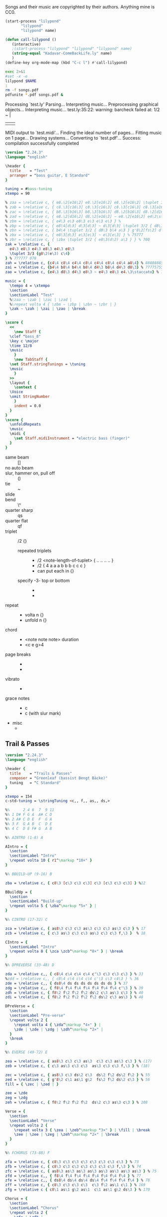 # -*- mode: org; coding: utf-8; -*-
#+STARTUP: overview
#+TITLE: Bass Music for Songs
#+Time-stamp: <2025-04-29 04:38:01 cmike>
:DRAWER:
#+OPTIONS: toc:nil html-postamble:nil
#+HTML_HEAD_EXTRA: <style type="text/css">H1 {display: none;}</style>
#+HTML_HEAD_EXTRA: <style type="text/css">SPAN.section-number-1 {display: none;}</style>
#+HTML_HEAD_EXTRA: <style type="text/css">SPAN.section-number-2 {display: none;}</style>
#+HTML_HEAD_EXTRA: <style type="text/css">SPAN.section-number-3 {display: none;}</style>
#+HTML_HEAD_EXTRA: <style type="text/css">SPAN.section-number-4 {display: none;}</style>
:END:

* Copyrights
Songs and their music are copyrighted by their authors.
Anything mine is CC0.
* Code
#+NAME: lilypond
#+begin_src emacs-lisp :var name="Weedeater-WizardFight.ly" :results output verbatim raw silent
  (start-process "lilypond"
		 "lilypond"
		 "lilypond" name)
#+end_src

# not working
#+NAME: call-lilypond
#+begin_src emacs-lisp :var name="Kadavar-Dust.ly" :results silent
  (defun call-lilypond ()
     (interactive)
     ;(start-process "lilypond" "lilypond" "lilypond" name)
     (string-equal "Kadavar-ComeBackLife.ly" name)
     )
  (define-key org-mode-map (kbd "C-c l") #'call-lilypond)
#+end_src

#+NAME: lilypond2
#+begin_src bash :var NAME="Kadavar-ComeBackLife.ly" :cache no :results output verbatim replace
  exec 2>&1
  #set -x -e
  lilypond $NAME
  :
  rm -f songs.pdf
  pdfunite *.pdf songs.pdf &
#+end_src
* Test
#+CALL: lilypond(name="test.ly")
#+CALL: lilypond2(NAME="test.ly")

#+RESULTS:
Processing `test.ly'
Parsing...
Interpreting music...
Preprocessing graphical objects...
Interpreting music...
test.ly:35:22: warning: barcheck failed at: 1/2
  \zak ~ \zah | \zai 
                     | \zao | \break
MIDI output to `test.midi'...
Finding the ideal number of pages...
Fitting music on 1 page...
Drawing systems...
Converting to `test.pdf'...
Success: compilation successfully completed

#+begin_src LilyPond :tangle test.ly
  \version "2.24.3"
  \language "english"

  \header {
    title    = "Test"
    arranger = "bass guitar, E Standard"
  }

  tuning = #bass-tuning
  xtempo = 90

  % zaa = \relative c, { e8.\2[e16\2] e8.\2[e16\2] e8.\2[e16\2] \tuplet 3/2 { g8\2(e\2) c\3 } } % 222222 523
  % zab = \relative c, { c8.\3[c16\3] c8.\3[c16\3] c8.\3[c16\3] c8.\3[a16\3] } % 33333330
  % zac = \relative c, { b8.\3[b16\3] b8.\3[b16\3] d8.\2[b16\3] d8.\2[d16\2] } % 22220200
  % zad = \relative c, { e8.\2[d16\2] d8.\2[e16\2] ~ e8.\2[e16\2] e4\2\staccato }
  % zbm = \relative c, { e4\3 e\3 e8\3 e\3 e\3 e\3 } % 
  % zbp = \relative c, { e8\4[d\3] d\3[d\3] ~ d\3[d\3] \tuplet 3/2 { d8\3 b\4 a\3 } } % 75555 570
  % zbn = \relative c, { b4\4 \tuplet 3/2 { d8\3 b\4 a\3 } g'8\2[fs\2] d\3[e\3] } % 7 070 4507
  % zbx = \relative c, { e8\3[d\3] e\3[e\3] ~ e\3[e\3] } % 75777
  % zbr = \relative c, { \zbx \tuplet 3/2 { e8\3(d\2) a\3 } } % 700
  zak = \relative c, {
    e4\3 e8\3 e4\3 e8\3 e4\3 e8\3
    \tuplet 3/3 {g8\2(e\3) c\4}
  } % 777777 078
  zah = \relative c, {c4\4 c8\4 c4\4 c8\4 c4\4 c8\4 c4\4 a8\4} % 88888885
  zai = \relative c, {b4\4 b8\4 b4\4 b8\4 d4\3 b8\4 d4\3 d8\3} % 77775755
  zao = \relative c, {e4\3 d8\3 d4\3 e8\3 ~ e4\3 e8\3 e4.\3\staccato} % 755777

  music = {
    \tempo 4 = \xtempo
    \section
    \sectionLabel "Test"
    %\zaa ~ \zab | \zac | \zad |
    %\repeat volta 4 { \zbm ~ \zbp | \zbn ~ \zbr | }
    \zak ~ \zah | \zai | \zao | \break
  }

  \score {
    <<
      \new Staff {
	\clef "bass_8"
	\key c \major
	\time 12/8
	\music
      }
      \new TabStaff {
	\set Staff.stringTunings = \tuning
	\music
      }
    >>
    \layout {
      \context {
	\Voice
	\omit StringNumber
      }
      indent = 0.0
    }
  }
  \score {
    \unfoldRepeats
    \music
    \midi {
      \set Staff.midiInstrument = "electric bass (finger)"
    }
  }
#+end_src
* Lilypond notes
- same beam :: []
- no auto beam :: \autoBeamOff
- slur, hammer on, pull off :: ()
- tie :: ~
- slide :: \glissando
- bend :: \^
- quarter sharp :: qs
- quarter flat :: qf
- triplet :: \tuplet 3/2 {}
  + repeated triplets ::
    - \tuplet 3/2 <note-length-of-tuplet> { .. .. .. .. }
    - \tuplet 3/2 { 4 a a a  b b b  c c c }
    - can put each in {}
  + specify -3- top or bottom ::
    - \tupletUp
    - \tupletDown
- repeat ::
  + \repeat volta n {}
  + \repeat unfold n {}
- chord ::
  + <note note note> duration
  + <c e g>4
- page breaks ::
  + \pageBreak
  + \noPageBreak
- vibrato ::
  + \prall
- grace notes ::
  + \grace c
  + \appoggiatura c (with slur mark)
- misc
  + \xNote
* Greenleaf
** Trail & Passes
#+CALL: lilypond2(NAME="Greenleaf-TrailsAndPasses.ly")

#+RESULTS:

#+begin_src LilyPond :tangle Greenleaf-TrailsAndPasses.ly
  \version "2.24.3"
  \language "english"

  \header {
    title    = "Trails & Passes"
    composer = "Greenleaf (bassist Bengt Bäcke)"
    tuning   = "C Standard"
  }

  xtempo = 154
  c-std-tuning = \stringTuning <c,, f,, as,, ds,>

  %%      2 4 6  7  9 11
  %% 1 D# F G A  A# C D
  %% 2 A# C D E  F  G A
  %% 3 F  G A B  C  D E
  %% 4 C  D E F# G  A B

  %% AINTRO (1-8) A

  AIntro = {
    \section
    \sectionLabel "Intro"
    \repeat volta 10 { r1^\markup "10×" }
  }

  %% BBUILD-UP (9-16) B

  zba = \relative c, { c8\3 [c\3 c\3 c\3] c\3 [c\3 c\3 c\3] } %12

  BBuildUp = {
    \section
    \sectionLabel "Build-up"
    \repeat volta 5 { \zba^\markup "5×" } |
  }

  %% CINTRO (17-32) C

  zca = \relative c, { as8\3 c\3 c\3 as\3 c\3 c\3 as\3 c\3 } % 17
  zcb = \relative c, { c\3 as\3 c\3 c\3 as\3 c\3 c\3 f,\3 }  % 18

  CIntro = {
    \sectionLabel "Intro"
    \repeat volta 8 { \zca \zcb^\markup "8×" } | \break
  }

  %% DPREVERSE (33-48) D

  zda = \relative c,, { c8\4 c\4 c\4 c\4 c'\3 c\3 c\3 c\3 } % 33
  %zdd = \relative c,, { c8\4 c\4 c\4 c\4 c'\3 c\3 c4\3 } % 36
  zde = \relative c,, { ds8\4 ds ds ds ds ds ds ds } % 37
  zdg = \relative c,, { f8\4 f\4 f\4 f\4 f\4 f\4 f\4 c'\3 } % 39
  zdh = \relative c, { f8\2 f\2 f\2 f\2 ds\2 c\3 as\3 c\3 } % 40
  zdi = \relative c, { f8\2 f\2 f\2 f\2 f\2 ds\2 c\3 as\3 } % 48

  DPreVerse = {
    \section
    \sectionLabel "Pre-verse"
    \repeat volta 2 {
      \repeat volta 4 { \zda^\markup "4×" } |
      \zde | \zde | \zdg | \zdh^\markup "2×" |
    }
    \break
  }

  %% EVERSE (49-72) E

  zea = \relative c, { as8\3 c\3 c\3 as\3  c\3 c\3 as\3 c\3 } % (17)
  zeb = \relative c, { c\3 as\3 c\3 c\3  as\3 c\3 c\3 f,\3 } % (18)

  zec = \relative c, { as8\3 c\3 ds\2 c\3  ds\2 f\2 ds\2 f\2 } % 55
  zed = \relative c, { g'8\2 c\1 as\1 g\2  fs\2 f\2 ds\2 c\3 } % 56
  fill = { \zec | \zed | }

  zee = \zde
  zeg = \zdg
  zeh = \relative c, { f8\2 f\2 f\2 f\2  ds\2 c\3 as\3 c\3 } % 108

  Verse = {
    \section
    \sectionLabel "Verse"
    \repeat volta 2 {
      \repeat volta 3 { \zea | \zeb^\markup "3×" } | \fill | \break
      \zee | \zee | \zeg | \zeh^\markup "2×" | \break
    }
  }

  %% FCHORUS (73-88) F

  zfa = \relative c, { c8\3 c\3 c\3 c\3 c\3 c\3 c\3 c\3 } % 73
  zfb = \relative c, { c8\3 c\3 c\3 c\3 c\3 c\3 c\3 f,\3 } % 74
  zfc = \relative c, { as8\3 as\3 as\3 as\3 as\3 as\3 as\3 as\3 } % 75
  zfd = \relative c,, { f8\4 f\4 f\4 f\4 f\4 f\4 f\4 f\4 } % 77
  zfe = \relative c,, { ds8\4 ds\4 ds\4 ds\4 f\4 f\4 f\4 f\4 } % 78
  zff = \relative c, { c8\3 c\3 c\3 c\3  c\3 f\2 as\1 c\1 } % 169
  zfg = \relative c { c8\1 as\1 g\2 as\1  c\1 as\1 g\2 ds\3 } % 170

  Chorus = {
    \section
    \sectionLabel "Chorus"
    \repeat volta 2 {
      \zfa | \zfb |
      \zfc | \zfc | \zfd | \zfe | \zff | \zfg^\markup "2×" | \break
    }
  }

  %% GINTRO (89-96) G

  zga = \relative c, { as8\3 c\3 c\3 as\3 c\3 c\3 as\3 c\3 } % (17)
  zgb = \relative c, { c\3 as\3 c\3 c\3 as\3 c\3 c\3 f,\3 } % (18)

  GIntro = {
    \section
    \sectionLabel "Intro"
    \repeat volta 4 { \zga | <>_"Repeat Verse and Chorus" \zgb^\markup "4×" } | \break
  }

  %% KBRIDGE (137-152) K

  zka = \relative c, { c,2\4 \glissando gs'2\4 ~ gs1\4 } % 137
  zkb = \relative c, { f,2\3 \glissando c'2\3 ~ c1\3 } % 139
  zkc = \relative c, { gs2\4 \glissando c,2\4 ~ c1\4 } % 143

  KBridge = {
    \section
    \sectionLabel "Bridge"
    \zka | \zkb | \zka | \zkc | \zka | \zkb | \zka |
    \break
  }

  %% LSOLO (153-170) L

  zla = \relative c, { g8\4 g\4 g\4 g\4 g\4 g\4 g\4 g\4 } % 151, 152
  zlb = \zla
  zlc = \zba % 155 (73, 81, 121)
  zld = \relative c, { c8\3 [c\3 c\3 c\3] c\3 [c\3 c\3 f,\3] } %12 (74)
  zle = \zfc % 157, 158 (75)
  zlf = \zfd % 159 (77)
  zlg = \zfe % 160 (78)
  zlh = \zff %\relative c, { c8\3 c\3 c\3 c\3  c\3 c\3 f16\2 [as\1] c8\1 } % 169
  zli = \zfg %\relative c { c8\1 [as\1 g\2 as\1]  c\1 [as\1 g\2 ds\3] } % 170

  LSolo = {
    \section
    \sectionLabel "Solo"
    \zla | \zla |
    r1 | r1 |
    \zlc | \zlc | \zle | \zle | \break
    \zlf | \zlg |
    \repeat volta 2 { { \zlc | \zld }^\markup "2×" } | \break
    \zle | \zle | \zlf | \zlg | \zlh | \zli |
    \break
  }

  %% MCHORUS (171-219) M

  zma = \zba % 171 (161) 7s on 3rd
  zmc = \zle  % 173, 174 (165, 166) 5s on 3rd x2
  zmd = \relative c, { f8\2 f\2 f\2 f\2 f\2 f\2 f\2 f\2 } % 175, 7s on 2nd
  zme = \relative c, { ds8\2 ds\2 ds\2 ds\2 f\2 f\2 f\2 f\2 } % 176, 5s 7s on 2nd
  zmf = \zff %\relative c, { c8\3 c\3 c\3 c\3 c\3 c\3 f\2 g\2 } % 177 (79) 779 fill
  zmg = \zfg %\relative c { as8\1 c\1 c\1 c\1  c\1 c\1 c\1 f,\2 } % 178 (80) 7997 fill

  zmh = \relative c, {f1\2} % 219 () lone 7 on 2nd
  zmi = \relative c, { as8\3 c\3 c\3 as\3 c\3 c\3 as\3 c\3 } % (17)
  zmj = \relative c, { c\3 as\3 c\3 c\3 as\3 c\3 c\3 f,\3 } % (18)

  MChorus = {
    \section
    \sectionLabel "Chorus"
    \repeat volta 4 {
      \zma | \zma | \zmc | \zmc |
      \zmd | \zme | \zmf | \zmg^\markup{"4×"} | \break
    }
    \repeat volta 7 { \zmi | \zmj^\markup "7×" } | \fill | \zmh |
  }

  music = { \AIntro \BBuildUp
	    \CIntro \DPreVerse %\pageBreak
	    \Verse \Chorus
	    \GIntro % \Verse \Chorus
	    \KBridge \LSolo \MChorus
	    \fine
	  }

  \score {
    <<
      \new Staff {
	\clef "bass_8"
	\key c \major
	\time 4/4
	\tempo 4 = \xtempo
	\music
      }
      \new TabStaff {
	\set Staff.stringTunings = #c-std-tuning
	\music
      }
    >>
    \layout {
      \context {
	\Voice
	\omit StringNumber
      }
      indent = 0.0
    }
    %%\midi {}
  }
  \score {
    \unfoldRepeats
    \music
    \midi {
      \tempo 4 = \xtempo
      \set Staff.midiInstrument = "electric bass (finger)"
    }
  }
#+end_src
* Jackson 5
** I Want You Back (1969)
#+CALL: lilypond2(NAME="Jackson5-IWantYouBack.ly")

#+RESULTS:

#+begin_src LilyPond :tangle Jackson5-IWantYouBack.ly
  \version "2.24.3"
  \language "english"

  \header {
    title    = "I Want You Back"
    composer = "Wilton Felder"
    tuning   = "E Standard"
  }

  %% reference I started with was in the key b flat
  xtempo = 98

  %% INTRO
  zaa = \relative e, { r1^"Intro" | }
  %% m2
  zab = \relative e, { bf8\4 r8 r4 r8. cs16 (d\3) [f\2 g\2 ef\3] | }
  %zac = \relative e, { r2 r16 c d\3 ef\3 r16 e f fs | }
  zac = \relative e, { r2 r16 c d\3 ef\3 (ef\3) e f fs | } %sbl
  %% m4
  zad = \relative e, { g4\2 d\3 ef8.\3 [bf16\4] (bf4) }
  zae = \relative e, { c4\4 f8.\3 [bf,16\4] r2 }
  %% m6
  zaf = \zab
  zag = \zac
  %% m8
  zah = \zad
  zai = \relative e, {
    %c8\4 r f8.\3 [bf,16\4]
    c4\4 f8.\3 [bf,16\4] %sbl
    r8 f'16\3 ([g\3]) bf\2 [g\3 bf8\2]
  }
  %% m10
  zaj = \relative e {
    bf8.\2 \ff [bf16\2] a8.\2 [a16\2] g\2 [g8\2 f16\3] (f\3) [d\3 f\3 d\3] | %sbl
  }
  zak = \relative e, {
    ef8.\3 [ef16\3] d8.\3 [d16\3] c\4 [c8\4 f16\3] (f\3) [c\4 f\3 fs\3] | %sbl
  }
  %% m12
  %%zal = \relative e, { g8.\2 [g16\2] d8\3 r ef8.\3 \f [bf16\4] r4 }
  zal = \relative e, { g4\3 \glissando d4\3 ef8.\3 \f [bf16\4] (bf4) } %sbl
  zam = \zai

  intro = {
    \zaa |
    \zab | \zac | \zad | \zae \break |
    \zaf | \zag | \zah | \zai \break |
    \zaj | \zak | \zal | \zam \break |
  }

  %% VERSE1
  %% m14
  zba = \relative e, { bf8\4^"Verse 1" r8 r4 r8. cs16 d\3 [f\2 g\2 ef\3] | }
  zbb = \zac
  %% m16
  zbc = \zad
  zbd = \zai
  %% m18
  zbe = \zab
  zbf = \zac
  %% m20
  zbg = \zad
  zbh = \zai

  verseOne = {
    \zba | \zbb | \zbc | \zbd \break |
    \zbe | \zbf | \zbg | \zbh \break |
  }

  %% CHORUS1
  %% m22
  zca = \relative e {
    bf8.\2^"Chorus 1" \ff [bf16\2]
    a8.\2 [a16\2]
    g\2 [g8\2 f16\3]
    (f\3) [d\3 f\3 d\3]
  }
  zcb = \zak
  %% m24
  zcc = \zal
  zcd = \zai
  %% m26
  zce = \zaj
  zcf = \zak
  %% m26
  zcg = \zal
  zch = \relative e, { c4\4 f8\3 r }

  chorusOne = {
    \zca | \zcb | \zcc | \zcd \break |
    \zce | \zcf | \zcg | \time 2/4 \zch \break |
  }

  %% INTRELUDE
  %% m30
  zda = \relative e, { r16^"Intrelude" bf\4 [bf\4 bf\4] bf\4 r8. r2 | }
  zdb = \relative e, { r16 bf\4 [bf\4 bf\4] bf\4 r8. r2 | }
  %% m32
  zdc = \zdb
  zdd = \zdb

  intrelude = {
    \time 4/4 \zda | \zdb | \zdc | \zdd \break |
  }

  %% VERSE2
  %% m34
  zea = \relative e, { bf8\4^"Verse 2" \f r8 r4 r8. cs16 d\3 [f\2 g\2 ef\3] | }
  zeb = \zac
  %% m36
  zec = \zad
  zed = \zai
  %% m38
  zee = \zab
  zef = \zac
  %% m40
  zeg = \zad
  zeh = \zai

  verseTwo = {
    \zea | \zeb | \zec | \zed \break |
    \zee | \zef | \zeg | \zeh \break |
  }

  %% CHORUS2
  %% m42
  zfa = \relative e {
    %bf8.\2^"Chorus 2" \ff [bf16\2] a8.\2 [a16\2] g\2 [g\2] r
    %f\3 r d\3 [f\3 d\3] |
    bf8.\2^"Chorus 2" \ff [bf16\2] a8.\2 [a16\2] g\2 [g8\2 f16\3] %sbl
    (f\3) [d\3 f\3 b,\3] | %sbl
  }
  zfb = \relative e, {
    %ef16\3 [bf'\2 ef\1 d,8\3 d16\3 d\3 c8\3 c16\3 c8\3]
    %f16\2 [d\3 f\2 fs\2] |
    ef16\3 [bf'\2 ef\1 d,\3] %sbl
    (d8.\3) [c16\4] %sbl
    (c\4) [fs,\4 c'\4 f\3] %sbl
    (f\3) [fs,\4 f'\3 fs\3] | %sbl
  }
  %% m44
  %zfc = \zal
  zfc = \relative e, {
    g4\3 \glissando d4\3
    ef16\3 [d\3 c\4 bf\4]
    (bf8) ([bf])
  } %sbl
  zfd = \zam
  %% m46
  zfe = \zaj
  zff = \zak
  %% m48
  zfg = \zal

  chorusTwo = {
    \zfa | \zfb | \zfc | \zfd \break |
    \zfe | \zff | \zfg \break |
  }

  %% BRIDGE
  %% m49
  zga = \relative e, { r1^"Bridge" }
  %% m50
  zgba = \relative e, { r16 g\2 [bf\2 d,\3] ~ d4\3 }
  zgbb = \relative e, { r16 ef\3 [g\2 bf,\4] ~ bf4\4 }
  zgb = { r2. \zgba \zgbb \zgba \zgbb r8. e,16\2 }
  %% m53
  %%zgc = \relative e, {
  %%  g16\2 \ff [bf\2 d\1 d,\3] ~ d\3 \f [ f\3 \ff a\2 ef\3] ~
  %%  ef\3 \f [g\2 \ff bf\2 bf,\4 ] ~ bf\4 [d\3 f\3] r16
  %%}
  zgc = \relative e, {
    g16\2 \ff [bf\2 d\1 d,\3]        %sbl
    (d\3) \f [ f\3 \ff a\2 ef\3]     %sbl
    (ef\3) \f [g\2 \ff bf\2 bf,\4 ]  %sbl
    (bf\4) [d\3 f\3 e\2]             %sbl
  }
  %% m54
  zgd = \zgc
  zge = \zgd
  %% m56
  %%zgf = \zgd
  zgf = \relative e, {  % almost like \zgc
    g16\2 \ff [bf\2 d\1 d,\3]        %sbl
    (d\3) \f [ f\3 \ff a\2 ef\3]     %sbl
    (ef\3) \f [g\2 \ff bf\2 bf,\4 ]  %sbl
    (bf\4) [d\3 f8\3]                %sbl
  }

  bridge = {
    \zga |
    \zgb \break |
    \zgc | \zgd | \zge | \zgf \break |
  }

  %% OUTRO
  %% m57
  zha = \relative e {
    bf8.\2^"Outro" [bf16\2] a8.\2 [a16\2] g\2 [g\2] r f\3 r d\3 [f\3 d\3]
  }
  zhb = \zak
  %% m59
  zhc = \relative e, { g8.\2 [g16\2] d8\3 r ef8.\3 \f [bf16\4] r4 }
  zhd = \zch
  %% m61
  zhe = \relative e, { r16 bf\4 \mf [bf\4 bf\4] bf\4 r8. r2 }
  zhf = \relative e, {
    r16 bf\4 [bf\4 bf\4] bf\4 r8. r4 f'16\3 [g\3 bf\2 g\3]
  }
  %% m63
  zhg = \relative e {
    bf8.\2 \ff [bf16\2] a8.\2 [a16\2] g\2 [g\2] r
    f8 [f16 f] r16
  }
  zhh = \zfb
  %% m65
  zhi = \zfc
  zhj = \zch
  %% m67
  zhk = \zhe
  zhl = \zdb

  outro = {
    \zha | \zhb | \zhc | \time 2/4 \zhd \break |
    \time 4/4 \zhe | \zhf \break |
    \zhg | \zhh | \zhi | \time 2/4 \zhj \break |
    \time 4/4 \zhk | \zhl \break |
  }

  musicA = { \intro |
	    \verseOne |
	    \chorusOne |
	    \intrelude |
	    \verseTwo |
	    \chorusTwo |
	    \bridge |
	    \outro |
	  }

  music = \transpose bf af { \musicA }

  \score {
    <<
      \new Staff {
	\clef "bass_8"
	\key af \major
	\time 4/4
	\tempo 4 = \xtempo
	\music
      }
      \new TabStaff \with {
	stringTunings = #bass-tuning
      }	\music
    >>
    \layout {
      \context {
	\Voice
	\omit StringNumber
      }
      indent = 0.0
    }
    %%\midi {}
  }
  \score {
    \unfoldRepeats
    \music
    \midi {
      \tempo 4 = \xtempo
      \set Staff.midiInstrument = "electric bass (finger)"
    }
  }
#+end_src
* Kadavar
** Come Back Life
#+CALL: lilypond(name="Kadavar-ComeBackLife.ly")
#+CALL: lilypond2(NAME="Kadavar-ComeBackLife.ly")

#+RESULTS:

#+begin_src LilyPond :tangle Kadavar-ComeBackLife.ly
  \version "2.24.3"
  \language "english"

  \header {
    title    = "Come Back Life"
    subtitle = "Kadavar — Abra Kadavar"
    composer = "bassist Philipp 'Mammut' Lippitz"
    arranger = "bass guitar, E Standard"
  }

  %%|---+----+----+----+----+-----+----+----+----+----+----+----+----+-----|
  %%|   |    | 1  | 2  | 3  | 4   | 5  | 6  | 7  | 8  | 9  | 10 | 11 | 12  |
  %%| 1 | E2 | F2 | F# | G2 | G#  | A2 | A# | B2 | C3 | C# | D3 | D# | E3  |
  %%| 2 | B1 | C2 | C# | D2 | D#  | E2 | F2 | F# | G2 | G# | A2 | A# | B2  |
  %%| 3 | F# | G1 | G# | A1 | A#  | B1 | C2 | C# | D2 | D# | E2 | F2 | F#  |
  %%| 4 | C# | D1 | D# | E1 | F1  | F# | G1 | G# | A1 | A# | B1 | C2 | C#  |
  %%|   |    |    | oo |    | ooo |    | oo |    | oo |    |    |    | ooo |
  %%|---+----+----+----+----+-----+----+----+----+----+----+----+----+-----|

  xtempo = 145
  %cs-std-tuning = \stringTuning <cs,, fs,, b,, e,>

  %% ZA

  zaa = \relative c, { d8\3 d\3 d\3 d\3  d\3 d\3 d\3 d\3 }     % 3:5555 5555
  zab = \relative c, { d8\3 d\3 d\3 d\3  d\3 d\3 d\3 a\4 }  % 3:5555 555 4:5
  zac = \relative c, { c8\3 c\3 r8 g\4  r8 g'\2 r8 d\3 }  % 33r3r5r5
  zada = \relative c, { d8\3[d\3] d8.\3[d16\3] d8\3[d\3 d\3 a\4] } % 3:55 5.5 555 4:5
  zadb = \relative c, { d8\3[d\3] d8.\3[d16\3] d8\3[d\3 d\3 d\3] }  % 3:55 5.5 5555
  zae = \relative c, { d8\3[a\3 c\3] d4\3 a8\3[c\3 d\3] } % 3: 503 5 035
  zaf = \relative c, { d8\3[a\3 c\3] d4\3 a8\3[c\3 a\3] } % 3: 503 5 030
  zag = \relative c, { c8\3 c\3 c\3 c\3  c\3 c\3 c\3 c\3 }      % 3:3333 3333
  zah = \relative c, { c8\3 c\3 c\3 c\3  c\3 c\3 c\3 a\3 }     % 3:3333 3330
  zai = \relative c, { g8\4 g\4 g\4 g\4  g\4 g\4 g\4 g\4 }      % 4:3333 3333
  zaj = \relative c, { g8\4 g\4 g\4 g\4  g\4 g\4 g\4 a\3 }   % 4:3333 333 3:0
  zaka = \relative c, { d4\3 d8.\3[d16\3]  d8\3[d\3 d\3 d\3] }  % 3:5 5.5 5555
  zakb = \relative c, { d4\3 d8.\3[d16\3]  d8\3[d\3 d\3 a\3] } % 3:5 5.5 5550
  zal = \relative c, { c8\3 d\3 c\3  es4\2  es8\2 d\3 c\3 }      % 3:353 3 353
  zam = \relative c, { a8\4[c\3 es\2] g4\2 as8\1 c4\1 } % 4:5 3:3 2:35 1:35
  zan = \relative c, { g'8\2[es\2 d\3] b4\3 c8\3[b\3 d\3] } % 2:53 3:52325
  zao = \relative c, { d8\3[d\3] d8.\3[d16\3] d8\3[d\3] d4\3 }   % 3:55 5.5 55 5
  zap = \relative c, { d4\3 d8.\3[d16\3] d8\3[d\3] d8.\3[d16\3] } % 3:5 5.5 55 5.5
  zaq = \relative c, { g'8\2[es\2 d\3] b4\3 c8\3[b\3 a\4] } % 2:53 3:5232 4:5
  zar = \relative c, { a8\4 a\4 a\4 a\4  a\4 a\4 a\4 a\4 } % 4:5555 5555
  zas = \relative c, { a8\4 a\4 a\4 a\4  a\4 a\4 a\4 e\4 } % 4:5555 5550

  ZA = {
    \tempo 4 = 145
    %%\section
    %%\sectionLabel "Intro"
    \repeat volta 7 { \zaa^\markup "12×" } | \zab | \break
    \repeat volta 2 { \zac ~ \zada^\markup "2×" } | \zac ~ \zadb | \break
    \repeat volta 3 { \zaka^\markup "3×" } |
    \repeat volta 4 { \zae ~ \zaf^\markup "4×" } |
    \repeat volta 8 { \zaa^\markup "8×" } | \break
    \zag | \zah | \zag | \zaj |
    \repeat volta 2 { \zakb | \zal^\markup "2×" } | \break
    \zag | \zah | \zai | \zaj |
    \zakb | \zal | \zaka | \zaa |
    \repeat volta 4 { \zae ~ \zaf^\markup "4×" } |
    \repeat volta 16 { \zaa^\markup "16×" }
    \repeat volta 2 { \zam | \zan | \zap | \zao^\markup "2×" | }
    \zam | \zaq | \repeat volta 3 { \zar^\markup "3×" } | \zas |
    \break
  }

  %% ZB

  %% m88, tempo 89
  zba = \relative c, { a8\4[\xNote a\4 a\4 \xNote a\4] a\4[\xNote a\4] a16\4[g8.\4] } % 4:5x5x 5x 5 4:3.
  zbb = \relative c, { a8\4[\xNote a\4 a\4 \xNote a\4] a\4[\xNote a\4] a16\4[c8.\3] } % 4:5x5x 5x 5 3:3.
  zbc = \relative c, { a8\4[\xNote a\4 a\4 \xNote a\4] a\4[\xNote a\4] g'16\2[a\1] c8\1 } % 4:5x5x 5x 2:5 1:25
  zbd = \relative c, { \tuplet 3/2 { a\4 a\4 a\4 }
		       \tuplet 3/2 { a\4 a\4 a\4 }
		       \tuplet 3/2 { a\4 a\4 a\4 }
		       \tuplet 3/2 { a\4 a\4 a\4 } } % 3: 555 555 555 555
  zbe = \relative c, { \tuplet 3/2 { g\4 g\4 g\4 }
		       \tuplet 3/2 { g\4 g\4 g\4 }
		       \tuplet 3/2 { g\4 g\4 g\4 }
		       \tuplet 3/2 { g\4 g\4 g\4 } } % 3: 333 333 333 333

  ZB = {
    \tempo 4 = 89
    \zba | \zbb | \zba | \zbc | \break
    \repeat volta 3 { \zba | \zbb^\markup "3×" } | \zba | \zbc |
    \zbd | \zbe |
    \break
  }

  %% ZC

  %% m102, tempo 96
  zca = \relative c, {
    \tuplet 3/2 { b8\4 b\4 b\4 }
    \tuplet 3/2 { b8\4 b\4 b\4 }
    \tuplet 3/2 { b8\4 b\4 b\4 }
    \tuplet 3/2 { b8\4 b\4 \glissando es\4 }
  } % 3: 555 555 555 55-13
  zcb = \relative c {
    \tuplet 3/2 { as4\3 as\3 as\3 }
    \tuplet 3/2 { as4\3 as\3 a,\4 }
  } % 13-13-13 13-13-5

  ZC = {
    \tempo 4 = 96
    \zca | \zcb |
    \break
  }

  %% ZD
  %% a-c b-d d-es e-g fs-a g-as

  %% m104, tempo 145
  zda = \relative c, { d4\3 d8.\3[d16\3] d8\3[d\3] d\3[d16\3 d\3] } % 3: 5 5.5 55 555
  zdb = \relative c, { d8\3[d\3] d8\3[d16\3 d\3] d8\3[d\3 d\3 d\3] } % 3: 55 555 5555
  zdd = \relative c, { d4\3 d8.\3[d16\3] d8\3[d\3 d\3 d\3] } % 
  zde = \relative c, {
    \tuplet 3/2 { d\3 d\3 d\3 }
    \tuplet 3/2 { d\3 d\3 d\3 }
    \tuplet 3/2 { d\3 d\3 d\3 }
    \tuplet 3/2 { d\3 a'\1 c\1 }
  } % t555 t555 t555 t5 1:25
  zdg = \relative c {
    \tuplet 3/2 { <d\1 d,\2> <d\1 d,\2> <d\1 d,\2> }
    \tuplet 3/2 { <d\1 d,\2> <d\1 d,\2> <d\1 d,\2> }
    \tuplet 3/2 { <d\1 d,\2> <d\1 d,\2> <d\1 d,\2> }
    \tuplet 3/2 { <d\1 d,\2> d,\3 d\3 }
  } % t70 70 70 - t70 70 70 - t70 70 70 - t70 5 5
  zdk = \relative c, { d2\3 r2 }
  zdl = \relative c, { c8\3 c\3 c\3 c\3  c\3 c\3 c\3 a\4 } % 3:3333 333 4:5
  zdm = \relative c, { d8\3 d\3 d\3 d\3  d\3 d\3 d\3 a\4 } % 3:5555 555 4:5
  zdn = \relative c, { g'\2 g\2 g\2 g\2  g\2 g\2 g\2 g\2 } % 2:5555 5555

  zdo = \relative c, { c1\3 }
  zdp = \relative c, { g1\4 }
  zdq = \relative c, { d1\3 }

  ZD = {
    \tempo 4 = 145
    \zda | \zdb | \zda | \zdd |
    \zde | \zdg |
    \repeat volta 6 { \zae ~ \zaf^\markup "6×" } |
    \zdk | \repeat volta 7 { r1^\markup "7×" } | \break
    \repeat volta 8 { \zae ~ \zaf^\markup "8×" } |
    \zag | \zdl | \zai | \zai |
    \repeat volta 3 { \zaa^\markup "3×" } | \zdm |
    \zag | \zag |
    \zdn | \zdn | \zaa | \zdm |
    \zde |
    \zdo ~ \zdo | \zdp ~ \zdp | \zdq ~ \zdq |
  }

  music = {
    \ZA | \ZB | \ZC | \ZD |
    \fine
  }

  \score {
    <<
      \new Staff {
	\clef "bass_8"
	\key c \major
	\time 4/4
	%%\tempo 4 = \xtempo
	\music
      }
      \new TabStaff {
	\set Staff.stringTunings = #bass-tuning
	\music
      }
    >>
    \layout {
      \context {
	\Voice
	\omit StringNumber
      }
      indent = 0.0
    }
    %%\midi {}
  }
  \score {
    \unfoldRepeats
    \music
    \midi {
      %%\tempo 4 = \xtempo
      \set Staff.midiInstrument = "electric bass (finger)"
    }
  }
#+end_src
** Dust
#+CALL: lilypond(name="Kadavar-Dust.ly")
#+CALL: lilypond2(NAME="Kadavar-Dust.ly")

#+RESULTS:
*** Header
#+begin_src LilyPond :tangle Kadavar-Dust.ly
  \version "2.24.3"
  \language "english"

  \header {
    title    = "Dust"
    subtitle = "Kadavar — Abra Kadavar"
    composer = "bassist Philipp 'Mammut' Lippitz"
    arranger = "bass guitar, E Standard, kind of 12/8 or swing"
  }

  tuning = #bass-tuning
  xtempo = 145
#+end_src
*** Intro
#+begin_src LilyPond :tangle Kadavar-Dust.ly
  %% INTRO

  zaa = \relative c, { a'8\2[g\2] a\2[g\2] a4\2 a,8\4[b\4] } % 7575757
  zab = \relative c, { d4\3 e\3 g8\2 e4.\3 } % 5757
  zac = \relative c, { a2\4 b\4 } % 57
  zad = \relative c, { d2\3 e\3\staccato } % 57'
  zae = \relative c, { e8\3[e\3] \tuplet 3/2 { a\2 b\2 d\1 } e8\1[d\1] b16\2[a8.\2] } % 7 779 79797
  zaf = \relative c, { e8\3[e\3] \tuplet 3/2 { a\2 b\2 d\1 } e8\1[e\1] \tuplet 3/2 { b\2 a\2 \glissando g\2 } } % 7 779 799 975
  zag = \relative c, { e4\3 e\3 e\3 e8\3[b\4] } % 77777
  zah = \relative c, { c8\4[c\4] c\4[c\4] c\4[c\4] c\4[a\4] } % 88888885
  zai = \relative c, { b8\4[b\4] b\4[b\4] d\3[b\4] d\3[d\3] } % 77775755
  zaj = \relative c, { e8\3[d\3] d\3[e\3] ~ e\3[e\3] e\3[a,\4] } % 7557775
  zak = \relative c, { e8\3[e\3] e\3[e\3] e\3[e\3] \tuplet 3/2 { g\2(e\3) c\4 } } % 777777 078
  zal = \relative c, { d8\3[e\3] e\3[e\3] e\3[e\3] e\3[e\3] } % 57777777
  zam = \relative c, { d8\3[e\3] e\3[e\3] e\3[e\3] \tuplet 3/2 { e\3 e\3 e\3 } } % 577777 777
  zan = \relative c, { d8\3[e\3] \tuplet 3/2 { e\3(d\3) b\4 } e\3 d4.\3 } % 57 757 75.
  zao = \relative c, { e8\3[d\3] d\3[e\3] ~ e\3[e\3] e4\3\staccato } % 755777

  intro = {
    \tempo 4 = \xtempo
    \section
    \sectionLabel "Intro"
    \repeat volta 2 { \zaa | \zab | \zac | \zad^\markup "2×" | }
    \repeat volta 2 { \zae | \zaf^\markup "2×" | } \break
    \zag | \zah | \zai | \zaj | \break
    \zak ~ \zah | \zai | \zao | \break
    \zal | \zal | \zam | \zan |
  }
#+end_src
*** Verse A
#+begin_src LilyPond :tangle Kadavar-Dust.ly
  %% VERSE A

  zba = \relative c, { e2.\3 d8\3[c\4] } % 7.58
  zbb = \relative c, { c4\4 a8\4[a\4] ~ a\4[b\4] ~ b\4[a\4] } % 8-5575
  zbe = \relative c, { e4\3 \tuplet 3/2 { a,8\4(b\4) d\3 } e4\3 d8\3[c\4] } % 2 797 903
  zbf = \relative c, { e4\3 \tuplet 3/2 { a8\2(b\2) d\1 } e4\1 g,8\1[c,\4] } % 2 797 903
  zbg = \relative c, { g4\4 a\4 b\4 d\3 } % 3575
  zbh = \relative c, { e4\3 g\2 e\3 d\3 } % 7575
  zbi = \relative c, { e4\3 g\2 e\3 \tuplet 3/2 { d8\3 b\4(a\4) } } % 357570
  zbj = \relative c, { d8\3[d\3] \tuplet 3/2 { b8\4(c\4)(cs\4) } d8\3[d\3] \tuplet 3/2 { b8\4(c\4)(cs\4) } } % 55 789 55 789
  zbk = \relative c, { d8\3[d\3] \tuplet 3/2 { b\4(c\4)(cs\4) } d8\3[d\3] a4\4 } % 55 789 555
  zbl = \relative c, { e8\3[d\3] e\3[e\3] e\3[e\3] \tuplet 3/2 { e8\3(d\3) a\4 } } % 757777 755
  zbm = \relative c, { e4\3 e\3 e8\3[e\3] e\3[e\3] } % 777777
  zbn = \relative c, { b4\4 \tuplet 3/2 { d8\3 b\4 a\4 } g'8\2[fs\2] d\3[e\3] } % 7 070 4507
  zbo = \relative c, { e8\3[e\3] e\3[e\3] \tuplet 3/2 { e8\3 e\3 e\3 } e4\3 } % 7777 777 7
  zbp = \relative c, { e8\3[d\3] d\3[d\3] ~ d\3[d\3] \tuplet 3/2 { d8\3 b\4 a\4 } } % 75555 575

  zbx = \relative c, { e8\3[d\3] e\3[e\3] ~ e\3[e\3] } % 75777
  zbq = \relative c, { \zbx d\3[d\3] } % 00
  zdf = \relative c, { \zbx e\3[e\3] } % 77
  zdi = \relative c, { \zbx e\3[a,\3] } % 70
  zbr = \relative c, { \zbx \tuplet 3/2 { e8\3(d\3) a\3 } } % 700
  zdk = \relative c, { \zbx \tuplet 3/2 { e8\3(d\3) a\3 } } % 770
  zdh = \relative c, { \zbx \tuplet 3/2 { e8\3 a,\3 a\3 } } % 700
  zdj = \relative c, { \zbx a\3[a\3] } % 00

  verseA = {
    \section
    \sectionLabel "Verse 1 (0:39)"
    \repeat volta 2 { \zba ~ \zbb | \zdf | \zdi^\markup "2×" | } \break
    \repeat volta 2 { \zbf ~ \zbb | \zdf | \zdi^\markup "2×" | } \break
    \zbg | \zbh | \zbg | \zbh | \break
    \zbg | \zbi | \zbj | \zbk | \break
    \zba ~ \zbb | \zdf | \zdi | \break
    \zba ~ \zbb | \zdf | \zdk | \break
    \zbe ~ \zbb | \zdf | \zdi | \break
    \zbf ~ \zbb | \zdf | \zdi | \break

    \zbm ~ \zbp | \zbn ~ \zbo | \break
    \repeat volta 2 { \zbm ~ \zbp | \zbn ~ \zbq^\markup "2×" | } \break
    \zbm ~ \zbp | \zbn ~ \zbr |
  }
#+end_src
*** Bridge
#+begin_src LilyPond :tangle Kadavar-Dust.ly
  %% BRIDGE

  zca = \relative c, { a8\4[a\4] a\4[a\4] a\4[a\4] a4\4\staccato } % 0000000.
  zcb = \relative c, { b8\4[b\4] b\4[b\4] d\3[b\4] d\3[ds\3] } % 77775756
  zcc = \relative c, { e8\3[e\3] g\2[fs\2] ~ fs\3[d\3] b\4[d\3] } % 7754575
  zcd = \relative c, { e8\3[d\3] e\3[e\3] e\3[d\3] e4\3\staccato } % 7577777.
  zce = \relative c, { e8\3[e\3] e\3[e\3] e\3[e\3] e\3[e\3] } % 77777777
  zcf = \relative c, { d8\3[e\3] \tuplet 3/2 { e8\3(d\3) b\4 } e8\3 d4.\3 } % 57 757 75.
  zcg = \relative c, { d8\3[e\3] e\3[e\3] e\3[e\3] e\3[b\4] } % 07777777
  zch = \relative c, { e8\3[e\3] g\2[fs\2] ~ fs\3[d\3] e\3[d\3] } % 7754575

  bridge = {
    \section
    \sectionLabel "Bridge (2:15)"
    \zcg | \zca | \zcb | \zcc | \break
    \zcd | \zca | \zcb | \zch | \break
    \zce | \zal | \zal | \zcf |
  }
#+end_src
*** Verse B
#+begin_src LilyPond :tangle Kadavar-Dust.ly
  %% VERSE B

  %zda = \relative c, { e8\3[d\3] d\3[d\3] ~ d\3[d\3] \tuplet 3/2 { d8\3 b\4 a\4 } } % 75555 575
  zdb = \relative c, { b4\4 \tuplet 3/2 { d8\3(ds\3)(e\3) } g8\2[fs\2] d\3[e\3] } % 7 567 5457
  zdc = \relative c, { c8\4[a\4] a\4[a\4] ~ a8\4 b4\4 a8\4 } % 855575
  zdd = \relative c, { e2.\3 g8\2[c,\4] } % 7 58
  zde = \relative c, { e8\3[d\3] d\3[d\3] d\3[d\3] \tuplet 3/2 { d8\3 b\4 a\4 } } % 75555 575

  verseB = {
    \section
    \sectionLabel "Verse 2 (2:33)"
    \zba ~ \zdc | \zdf | \zdi | \break
    \zdd ~ \zdc | \zdf | \zbr | \break
    \zbe ~ \zdc | \zdf | \zbr \break
    \zbf ~ \zdc | \zdf | \zdh \break

    \zbm ~ \zbp | \zdb ~ \zdj | \break
    \zbm ~ \zbp | \zbn ~ \zdj | \break
    \zce ~ \zbp | \zbn ~ \zdj | \break
    \zbm ~ \zde | \zbn ~ \zdk |
  }
#+end_src
*** Outro
#+begin_src LilyPond :tangle Kadavar-Dust.ly
  %% OUTRO

  zeb = \relative c, { e8\3[e\3] e\3[e\3] e\3[e\3] \tuplet 3/2 { e8\3(d\3) c\4 } } % 777777 708
  zec = \relative c, { c8\4[c\4] c\4[c\4] c\4[c\4] a\4[a\4] } % 88888855
  zed = \relative c, { e8\3[d\3] d\3[e\3] ~ e\3[e\3] \tuplet 3/2 { e8\3(d\3) a\3 } } % 75577 750
  zee = \relative c, { e8\3[e\3] e\3[e\3] e\3[e\3] \tuplet 3/2 { g8\2 d\3 c\4 } } % 777777 508
  zef = \relative c, { e8\3[d\3] d\3[e\3] ~ e\3[e\3] a,4\4 } % 755775
  zeg = \relative c, { e8\3[e\3] e\3[e\3] e\3[e\3] d\3[c\4] } % 22222203
  zeh = \relative c, { e8\3[e\3] e\3[e\3] e\3[e\3] g\2[c,\4] } % 22222253
  zei = \relative c, { e8\3[d\3] d\3[e\3] ~ e4\3 r4 } % 75577
  zej = \relative c, { c8\4[c\4] c\4[c\4] c\4[c\4] a4\4 } % 8888885

  outro = {
    \section
    \sectionLabel "Outro (3:27)"
    \zbg | \zbh | \zbg | \zbh | \break
    \zbg | \zbi | \zbj | \zbk | \break
    \zeb ~ \zec | \zai | \zed | \break
    \zee ~ \zec | \zai | \zef | \break
    \zeg ~ \zec | \zai | \zed | \break
    \zeh ~ \zej | \zai | \zei | 
  }
#+end_src
*** Footer
#+begin_src LilyPond :tangle Kadavar-Dust.ly
  music = {
    \intro | \break
    \verseA | \break
    \bridge | \break
    \verseB | \break
    \outro |
    \fine }

  \score {
    <<
      \new Staff {
	\clef "bass_8"
	\key c \major
	\time 4/4
	\music
      }
      \new TabStaff {
	\set Staff.stringTunings = \tuning
	\music
      }
    >>
    \layout {
      \context {
	\Voice
	\omit StringNumber
      }
      indent = 0.0
    }
  }
  \score {
    \unfoldRepeats
    \music
    \midi {
      \set Staff.midiInstrument = "electric bass (finger)"
    }
  }
#+end_src
* Sleep
** Dragonaut
:PROPERTIES:
:header-args: :tangle Sleep-Dragonaut.ly
:END:
*** Call
#+CALL: lilypond2(NAME="Sleep-Dragonaut.ly")

#+RESULTS:
*** Sources
- Beholden to the Riff - Dragonaut by Sleep [20210530]
  + https://www.youtube.com/watch?v=Hn8azfOIvG0
*** Header
#+begin_src LilyPond
  \version "2.24.4"
  \language "english"

  \header {
    title    = "Dragonaut"
    subtitle = "Sleep"
    composer = "bassist Al Cisneros"
    arranger = "bass guitar, C Standard (CFA#D#)"
  }

  c-std-tuning = \stringTuning <c,, f,, as,, ds,>
#+end_src
*** Opening (0s-8s)
#+begin_src LilyPond
  zaa = \relative c, {
    gs8\3 \^ aqf f4\3 \tuplet 3/2 { ds'4\2(f8\2) } f,4\3
  } % 30570
  zab = \fixed c, {
    gs4\1 f\2 \tuplet 3/2 { ds4\2 c8\3 } \tuplet 3/2 { ds4\2(f8\2) }
  } % 575757
  zac = \fixed c, {
    as,4\3 c\3 \tuplet 3/2 { ds4\2 c8\3 } \tuplet 3/2 { ds4\2(f8\2) }
  } % 575757

  opening = {
    \section
    \sectionLabel "Opening"
    \repeat volta 2 { \zaa | \zab | \zaa | \zac | }
  }
#+end_src
*** Intro (8s-16s)
#+begin_src LilyPond
  zba = \fixed c,, { \autoBeamOff r2 f8\3\mf gs\3\^[aqf] f\3 } % 030
  zbb = \fixed c,, {
    \autoBeamOff
    gs8\3\^[aqf] f2.\3 ~
    f2\3~f8\3 c'8\3\f \tuplet 3/2 { ds'4\2 c'8\3 }
  } % 30 757
  zbc = \fixed c, { ds4\2 f2.\2 } % 57
  zbd = \fixed c, {
    \tupletDown
    \tuplet 3/2 4 { { r4 b8\1 } { as4\1 gs8\1 } { f4\2 ds8\2 } { c4\3 as,8\3 } }
  } % 8757575
  zbe = \zaa
  zbf = \zab

  intro = {
    \section
    \sectionLabel "Intro"
    \zba | \zbb | \zbc | \zbd | \break
    \repeat volta 2 { \zbe | \zbf | }
  }
#+end_src
*** PreVerse
#+begin_src LilyPond
  zca = \fixed c, {
    r2. r8 as8\2\mf \glissando c'1\2 ~ c'4\2
    \tuplet 3/2 { c'4\2 as8\2 }
    \tuplet 3/2 { c'4\2 cs'8\2 }
    \tuplet 3/2 { c'4\2 as8\2 }
  } % 12/14~14 12 14 15 14 12
  zcc = \fixed c, { c'1\2 ~ c'4\3 g\3 fs\3 f\3 } % 14-14 13 12

  preverse = {
    \section
    \sectionLabel "PreVerse"
    \zca | \zcc |
  }
#+end_src
*** Verse (1m33s-2m4s)
#+begin_src LilyPond
  zda = \fixed c, {
    \tuplet 3/2 { ds4\2 as,8\3 } (c4\3) c4\3
    \tuplet 3/2 { ds4\2 as,8\3 }
  } % 557755
  zdb = \fixed c, {
    c4\3
    \tuplet 3/2 { c4\3 as,8\3 }
    \tuplet 3/2 { c4\3 cs8\3 }
    \tuplet 3/2 { c4\3 as,8\3 }
  } % 7757875
  zdc = \fixed c, {
    \tuplet 3/2 { ds4\2 as,8\3 } (c4\3) c\3
    \tuplet 3/2 { ds4\2 as,8\3 }
  } % 557755
  zdd = \fixed c, {
    \tuplet 3/2 { c4\3 g,8\4 }
    g4\2 fs\2 f\2
  } % 77987

  verse = {
    \section
    \sectionLabel "Verse"
    \repeat volta 2 { \zda | \zdb | \zdc | \zdd | }
  }
#+end_src
*** Chorus (2m4s-2m26s)
#+begin_src LilyPond
  zea = \fixed c, { as,8\3[c\3] c4\3 c4\3 c,8\4[c,\4] } % 577700
  zeb = \fixed c,, { g8\4 fs4.\4 fs8\4 f4.\4 } % 7665

  chorus = {
    \section
    \sectionLabel "Chorus"
    \repeat volta 2 { \repeat unfold 3 { \zea | } \zeb |
    }
  }
#+end_src
*** Bridge (3m25s-3m56s)
#+begin_src LilyPond
  zfa = \fixed c,, {
    c4\4\f \tuplet 3/2 4 { c8\4 c'4\3  c8\4 as4\3  c8\4 c'4\3 } c8\4
  } % 00705070
  zfb = \fixed c,, {
    \tuplet 3/2 4 { as4\3 c8\4  c'4\3 c8\4 }
    \tuplet 3/2 4 { f8\4[g\4 as\3]  ds'\2[c'\3 as\3] }
  } % 5070575575
  zfc = \fixed c,, {
    \tuplet 3/2 4 { { f8\4[(g\4) as\3]  (c'\3)[as\3 g\4] }
		    { ds'\2[c'\3(as\3)] }
		    { g\4[as\3(c'\3)] } }
  } % 575 757 575 757
  zfd = \fixed c,, {
    \tuplet 3/2 4 { { as4\3 c8\4 }
		    { c'4\3 c8\4 }
		    { f\4[fs\4 f\4] }
		    { ds\4[f\4 ds\4] }
		  }
  } % 50 70 565 353

  bridge = {
    \section
    \sectionLabel "Bridge"
    \time 9/8 \zfa |
    \time 4/4 \zfb |
    \time 9/8 \zfa |
    \time 4/4 \zfc |
    \time 9/8 \zfa |
    \time 4/4 \zfd
  }
#+end_src
*** Solo (4m27s-4m47s)
#+begin_src LilyPond
  zga = \fixed c, {
    \tuplet 3/2 { ds4\2 as,8\3 } (<c\3 c,\4>4) <c\3 c,\4>
    \tuplet 3/2 { ds4\2 as,8\3 }
  } % 557755
  zgb = \fixed c, {
    <c\3 c,\4>4
    \tuplet 3/2 { c4\3 as,8\3 }
    \tuplet 3/2 { c4\3 cs8\3 }
    \tuplet 3/2 { c4\3 as,8\3 }
  } % 7757875
  zgc = \fixed c, {
    \tuplet 3/2 { ds4\2 as,8\3 } (<c\3 c,\4>4) <c\3 c,\4> <c\3 c,\4>
  } % 557755
  zgd = \fixed c, { c4\3 g\2 fs\2 f\2 } % 77987
  zge = \fixed c, {
    c,4\4
    \tuplet 3/2 4 { { c4\3 as,8\3 } { c4\3 cs8\3 } { c4\3 f8\2 } }
  } % 0757877
  zgf = \fixed c, {
    g4\2 \tuplet 3/2 4 { { as4\1 g8\2 } { as4(c'8\1) } { as4\1 \glissando ds'8\1 } }
    ~
    \tuplet 3/2 4 {
      { ds'4\1 c'8\1  (as8\1 c'\1 as\1) }
      { g4\2 f8\2 }
      { ds\2(f\2 ds\2) }
    }
  } % 979797 12
  zgg = \fixed c, {
    c4\3
    \tuplet 3/2 4 {
      { as,8\3 c4\3 }
      { f8\2\^ fqs\2 f\2 }
      { ds4\2 c8\3 }
    }
  } % 7577757
  zgh = \fixed c, {
    \tuplet 3/2 { ds4\2 c8\3 }
    as,4\3
    \tuplet 3/2 4 {
      { f8\2\^fqs f8\2 }
      { ds4\2 c8\3 }
    }
  } % 57577757
  zgi = \fixed c, {
    \tuplet 3/2 4 {
      { ds4\2 c8\3 }
      { <as,\3 c,\4>8(c4\3) }
    }
    c,4\4
    \tuplet 3/2 { c4\3 as,8\3 }
  } % 57<50>7075
  zgj = \fixed c, {
    \tuplet 3/2 { c4\3 as,8\3 }
    g,4\4 fs,\4 f,\4
  } % 75 765
  zgk = \fixed c, { c8\3[as,\3] (c\3)[c\3] ds\2[as,\3] (c\3)[c\3] } % 75775577
  zgl = \fixed c, {
    r8
    \tuplet 3/2 4 {
      { c8\3 f,4\4 }
      { as,8\3(c4\3) }
      { ds4\2 c8\3 }
    }
    as,8\3
  } % r7557575
  zgm = \fixed c, {
    \tuplet 3/2 4 {
      { f8\2\^fqs f8\2 }
      { ds4\2 c8\3 }
      { ds\2[(e\2)f\2] }
      { fs\2 \glissando [f\2ds\2] }
    }
  } % 77575678/75

  solo = {
    \section
    \sectionLabel "Solo"
    \zga | \zgb | \zgc | \zgd |
    \zga | \zge | \zgf | \zgg | \zgh | \zgi | \zgj | \zgk | \zgl |
    \zgk | \zgm | 
  }
#+end_src
*** Outro (4m57s-end)
#+begin_src LilyPond
  zha = \fixed c, {
    \tuplet 3/2 { as,4\3 c8\3\f }
    r8 c4.\3
    \tuplet 3/2 { as,4\3(c8\3) }
  } % 57757
  zhb = \fixed c, {
    \tuplet 3/2 4 {
      { ds,8\4\^eqf, r8 }
      { c4\3 c8\3 }
    }
    \grace as,\3 c4\3 c\3 c\3
  } % 3^775777
  zhc = \fixed c, {
    ds,8\^eqf,4\4
    ds4.\2 c4\3
    \tuplet 3/2 { as,8\3(c4\3) }
    as,8\3
  } % 3^57575
  zhd = \fixed c, {
    \tuplet 3/2 4 {
      { ds8\2\^eqf as,\3 }
      { b,4\3(as,8\3) }
      { f,8\4[(gf,\4 f,\4)] }
      { as,8\3[(c\3) as,\3] }
    }
  } % 5^757 565 575
  zhe = \fixed c, {
    ds8\2\^eqf4
    \tuplet 3/2 { c4\3 as,8\3}
    (c8\3) r8
    \tuplet 3/2 { ds8\2\^eqf c\3 }
  } % 5^757 5^7
  zhf = \fixed c, {
    \grace as,\3(c8\3) r8
    \tuplet 3/2 4 {
      { c4\3 as,8\3 }
      { c4\3 as,8\3 }
      { fs,8\4[(f,\4) as,\3] }
    }
  } % 57 7575655
  zhg = \fixed c, {
    \tuplet 3/2 4 {
      { c8\3(as,\3) g,\4 }
      { ds4\2 ds8\2 }
    }
    c4.\3
    \tuplet 3/2 { f8\2(g\2) as\1 }
  } % 757557797
  zhh = \fixed c, {
    \tuplet 3/2 4 {
      { c'8\1[(as\1)g\2] }
      { f8\2[(fs\2 f\2)] }
      { ds\2[(f\2)ds\2] }
      { c8\3(as,\3)g,\4 }
    }
  } % 979787575757
  zhi = \fixed c, {
    ds8\2\^eqf4
    \tuplet 3/2 { c8\3[(as,\3c\3)] }
    r4.
    \tuplet 3/2 { ds8\2[c\3 as,\3] }
  } % 5^757 575
  zhj = \fixed c, {
    \time 9/8
    c4.\3
    \tuplet 3/2 4 {
      { f,8\4[(fs,\4 g,\4)] }
      { as,8\3[(c\3 as,\3)] }
      { g,8\4[f,\4(g,\4)] }
    }
  } % 7. 567 575 757
  zhk = \fixed c, {
    ds8\2\^eqf4
    \tuplet 3/2 { c8\3[(as,\3 c\3)] }
    ds,4.\4
    \tuplet 3/2 { as,8\3[(c\3 as,\3)] }
  } % 5^757 3 575
  zhl = \fixed c, {
    c4.\3
    \tuplet 3/2 { ds8\2[c\3(as,\3)]}
    c4.\3
    \tuplet 3/2 { ds,4\4 ds,8\4 }
  } % 7575733
  zhm = \fixed c, {
    \tuplet 3/2 { ds8\2[c\3(as,\3)] }
    (c4.\3) ds,4.\4
    \tuplet 3/2 { ds8\2[c\3(as,\3)] }
  } % 57573575
  zhn = \fixed c, {
    c4\3
    \tuplet 3/2 4 {
      { ds,4\4 ds,8\4 }
      { as,8\3[(c\3 as,\3)] }
      { f,\4[(fs,\4)as,\3] }
    }
  } % 733 575 565
  zho = \fixed c, {
    c4\3
    ds8\2\^eqf
    \tuplet 3/2 4 { c4\3 as,8\3  (c4\3)c8\3 }
  } % 75^7577
  zhp = \fixed c, {
    \tuplet 3/2 { f,4\4 f,8\4 }
    fs,4\4 g,4\4
    \tuplet 3/2 { as,4\3 c8\3 }
  } % 556757
  zhq = \fixed c, { c4\3 ds\2 c2\3 } % 57
  zhr = \fixed c, {
    f4\2 fs\2 g\2
    \tuplet 3/2 4 {
      as4\1 c'8\1 ~
      c'4\1 as8\1  g4\2 fs8\2  \glissando  ds'8\1 c'\1 as\1  (c'4\1) as8\1
    }
  } % 78979~798/12 97~97
  zhs = \fixed c, {
    \tuplet 3/2 4 { g4\2 fs8\2  f4\2 ds8\2  f4\2 \glissando g8\2 }
  } % 98757/9
  zht = \fixed c, {
    \tuplet 3/2 4 {
      { r4 \glissando fs8\2 }
      { r4 \glissando f8\2 }
    }
    r4 ds4.\2 c8\3
  } % /8 /7 r57
  zhu = \fixed c, {
    \tuplet 3/2 4 { ds4\2 c8\3  (as,4\3) g,8\4 }
    \grace as,8\3 \glissando c2\3
  } % 57575/7

  outro = {
    \section
    \sectionLabel "Outro"
    \zha |
    \time 5/4 \zhb | \time 11/8 \zhc | \time 4/4 \zhd |
    \time 9/8 \zhe | \time 4/4 \zhf | \time 9/8 \zhg |
    \time 4/4 \zhh | \time 5/4 \zhi | \zhj |
    \time 10/8 \zhk | \zhl | \zhm |
    \time 4/4 \zhn | \zho | \zhp ~ \zhq | \zhr |
    \time 3/4 \zhs | \time 5/4 \zht | \time 4/4 \zhu |
  }
#+end_src
*** Sequence
#+begin_src LilyPond
  music = {
    \time 4/4
    \opening \break
    \intro \break
    \preverse \break
    \verse \break
    \chorus \break
    \bridge \break
    \solo \pageBreak
    \outro \fine
  }
#+end_src
*** Score
#+begin_src LilyPond
  \score {
    <<
      \new Staff {
	\clef "bass_8"
	\key c \major
	\music
      }
      \new TabStaff {
	\set Staff.stringTunings = \c-std-tuning
	\music
      }
    >>
    \layout {
      \context {
	\Voice
	\omit StringNumber
      }
      indent = 0.0
    }
  }
  \score {
    \unfoldRepeats
    \music
    \midi {
      \set Staff.midiInstrument = "electric bass (finger)"
    }
  }
#+end_src
** Giza Butler
:PROPERTIES:
:header-args: :tangle Sleep-GizaButler.ly
:END:
*** Call
#+CALL: lilypond2(NAME="Sleep-GizaButler.ly")

#+RESULTS:
*** Sources
- Beholden to the Riff - SLEEP - Giza Butler Pt. 1 [20201101]
  + https://www.youtube.com/watch?v=Hn8azfOIvG0

|---+----+----+----+----+----+-----+----+----+----+----+----+----+-----|
|   |    | 1  | 2  | 3  | 4  | 5   | 6  | 7  | 8  | 9  | 10 | 11 | 12  |
| 1 | D# | E2 | F2 | F# | G2 | G#  | A2 | A# | B2 | C3 | C# | D3 | D#  |
| 2 | A# | B1 | C2 | C# | D2 | D#  | E2 | F2 | F# | G2 | G# | A2 | A#  |
| 3 | F1 | F# | G1 | G# | A1 | A#  | B1 | C2 | C# | D2 | D# | E2 | F2  |
| 4 | C1 | C# | D1 | D# | E1 | F1  | F# | G1 | G# | A1 | A# | B1 | C2  |
|   |    |    |    | oo |    | ooo |    | oo |    | oo |    |    | ooo |
|---+----+----+----+----+----+-----+----+----+----+----+----+----+-----|
*** Header
#+begin_src LilyPond
  \version "2.24.4"
  \language "english"

  \header {
    title    = "Giza Butler"
    subtitle = "Sleep"
    composer = "bassist Al Cisneros"
    arranger = "bass guitar, C Standard (CFA#D#)"
  }

  c-std-tuning = \stringTuning <c,, f,, as,, ds,>
#+end_src
*** Opening (0s-8s)
#+begin_src LilyPond
  zaa = \fixed c, {
    \autoBeamOff
    as,8\4[(c\4)] as\2[(c'\2)] c'\2 as\2[(c'\2)] c'\2
  } % 1012 1214 14 1214 14
  zab = \fixed c, {
    c2\4 c'4\2 c\4
  } % 12 14 12
  zac = \fixed c, {
    c'4\2 cs'\2 ds'\1 cs'\2
  } % 14 15 12 15
  zad = \fixed c, {
    c'2\2\prall \glissando as,\2
  } % 14 / 14
  zae = \fixed c, {
    \grace c,\4 as,8\4[(c\4)] as\2[(c'\2)] c'\2 as\2[(c'\2)] c'\2
  } % 0 1012 1214 14 1214 14
  zaf = \fixed c, {
    c4\4 c\4 \grace c,\4 c'\2 \grace c,\4 c'\2
  } % 12 12 0 14 0
  % This might be too hard for me right now.
  % The rhythm is hard to follow.

  opening = {
    \section
    \sectionLabel "Opening"
    \zaa | \zab | \zac | \zad |
    \zae | \zaf |
  }
#+end_src
*** Sequence
#+begin_src LilyPond
  music = {
    \time 4/4
    \opening \break
  }
#+end_src
*** Score
#+begin_src LilyPond
  \score {
    <<
      \new Staff {
	\clef "bass_8"
	\key c \major
	\music
      }
      \new TabStaff {
	\set Staff.stringTunings = \c-std-tuning
	\music
      }
    >>
    \layout {
      \context {
	\Voice
	\omit StringNumber
      }
      indent = 0.0
    }
  }
  \score {
    \unfoldRepeats
    \music
    \midi {
      \set Staff.midiInstrument = "electric bass (finger)"
    }
  }
#+end_src
* Weedeater
** ... And Justice For Y'all (2000)
*** Monkey Junction
#+CALL: lilypond2(NAME="Weedeater-MonkeyJunction.ly")

#+RESULTS:

#+begin_src LilyPond :tangle Weedeater-MonkeyJunction.ly
    \version "2.24.3"
    \language "english"

    \header {
      title    = "Monkey Junction"
      composer = "Weedeater: Dave Collins, Dave Shepherd"
      tuning   = "D Standard"
    }

    d-std-tuning = \stringTuning <d,, g,, c, f,>
    ztempo = 140

    zaa = \relative d,, { d4. c'8\3 [d\3 c\3] }
    zab = \relative d,, { a'4\4 c2\3 }
    zac = \relative d,, { gs4.\4 d8 f4 }
    zad = \relative d,, { g8\4 gs4\4 g8\4 f4 }
    zae = \relative d,, { g8\4 d4 c'8\3[d\3 c\3] }
    zaf = \relative d,, { a'4\4 c2\3 }
    zag = \relative d,, { gs2.\4 ~ gs2.\4 }

    music = {
      \key c \major
      \time 6/8
      \tempo 4 = \ztempo
      \zaa | \zab | \zac | \zad | \zae | \zaf | \zag |
      \fine
    }

    \score {
      <<
	\new Staff {
	  \clef "bass_8"
	  \music
	}
	\new TabStaff {
	  \set Staff.stringTunings = #d-std-tuning
	  { \music }
	}
      >>
      \layout {
	\context {
	  \Voice
	  \omit StringNumber
	}
      }
      %%\midi {}
    }
    \score {
      \unfoldRepeats
      \music
      \midi {
	\tempo 4 = \ztempo
	\set Staff.midiInstrument = "electric bass (finger)"
      }
    }
#+end_src
*** Hungry Jack
*** Truck Drivin' Man
** Sixteen Tons (2002)
*** Woe's Me
*** Kira May
** God Luck and Good Speed (2007)
*** Wizard Fight
#+CALL: lilypond2(NAME="Weedeater-WizardFight.ly")

#+RESULTS:

#+begin_src LilyPond :tangle Weedeater-WizardFight.ly
  \version "2.24.3"
  \language "english"

  \header {
    title = "Wizard Fight"
    composer = "Weedeater: Dave Collins, Dave Shepherd"
    tuning = "D Standard"
  }

  d-std-tuning = \stringTuning <d,, g,, c, f,>

  zai = \relative d,, { d8 d d c'\3 \glissando d4\3 }  % 00057
  zaj = \relative d, { d8\3 [c\3 a\4] c\3 [a\4 d\3] }  % 757577
  zak = \relative d, { as4. c4.\3 }  % 35

  za = {
    \repeat volta 2 {
      \repeat volta 3 { \zai | \zai | \zai | \zaj^\markup "3×" }
      { \zai | \zai | \zai | \zak^\markup "2×" }
    }
  }

  zbl = \relative d,, { d4 d8 [d] d [d] | }  % 0 0000
  zbm = \relative d, { c4.\3 as4.\3 | }  % 5.3.
  zbn = \relative d,, { f4.\4 g4.\4 }  % 3.5.

  zb = {
    \repeat volta 2 {
      \repeat volta 3 { \zbl | \zbm | \zbn^\markup "3×" }
      { \zbm | \zbn | \zbm | \zbn^\markup "2×" }
    }
  }

  zco = \relative d,, { g8\4 [g\4 g\4] g\4 [g\4 g\4] | }  % 555 555

  music = {
    \repeat volta 2 {
      {
	\za | \break
	\zb | \break
      }
      \alternative {
	\volta 1 { \zco | \zco | }
	\volta 2 { r1. }
      }
    }
    \fine
  }

  \score {
    <<
      \new Staff {
	\clef "bass_8"
	\key c \major
	\time 6/8
	\tempo 4=226
	\music
      }
      \new TabStaff {
	\set Staff.stringTunings = #d-std-tuning
	{ \music }
      }
    >>
    \layout {
      \context {
	\Voice
	\omit StringNumber
      }
    }
    %%\midi {}
  }
  %%\score {
  %%  \unfoldRepeats
  %%  \music
  %%  \midi {
  %%    \tempo 4=226
  %%    \set Staff.midiInstrument = "electric bass (finger)"
  %%  }
  %%}
#+end_src
*** It Is What It Is
*** Weed Monkey
** Jason .. The Dragon (2011)
*** Jason ... The Dragon
#+CALL: lilypond(name="Weedeater-Jason.ly")
#+CALL: lilypond2(NAME="Weedeater-Jason.ly")

#+RESULTS:
**** Sources
- Beholden to the Riff - 3 Massive Doom & Stoner Bass Riffs [20200906]
  + https://www.youtube.com/watch?v=Brm_3L0Wruw
**** Notes
|---+----+----+----+----+----+-----+----+----+----+----+----+----+-----|
|   |    | 1  | 2  | 3  | 4  | 5   | 6  | 7  | 8  | 9  | 10 | 11 | 12  |
| 1 | F2 | F# | G2 | G# | A2 | A#  | B2 | C3 | C# | D3 | D# | E3 | F3  |
| 2 | C2 | C# | D2 | D# | E2 | F2  | F# | G2 | G# | A2 | A# | B2 | C3  |
| 3 | G1 | G# | A1 | A# | B1 | C2  | C# | D2 | D# | E2 | F2 | F# | G2  |
| 4 | D1 | D# | E1 | F1 | F# | G1  | G# | A1 | A# | B1 | C2 | C# | D2  |
|   |    |    |    | oo |    | ooo |    | oo |    | oo |    |    | ooo |
|---+----+----+----+----+----+-----+----+----+----+----+----+----+-----|

-- a --
   g
-- f --
   e
-- d --
   c
-- b --
   a
-- g --
   f
 - e -
**** LY Header
#+begin_src LilyPond :tangle Weedeater-Jason.ly
  \version "2.24.3"
  \language "english"

  \header {
    title    = "Jason ... The Dragon"
    subtitle = "Weedeater — Jason ... The Dragon"
    composer = "bassist Dave Collins"
    arranger = "bass guitar, D Standard"
  }

  d-std-tuning = \stringTuning <d,, g,, c, f,>
#+end_src
**** Opening Riff
#+begin_src LilyPond :tangle Weedeater-Jason.ly
  zaa = \relative c, { d8\3[d,\4] d'\3[d,\4] d'\3[d,\4] } % (1) 707070 3/4
  zab = \relative c, { d8\3[c\3] a\4[c\3] a\4[c\3] } % (2) 757575
  zac = \relative c, { a8\4[gs\4] g\4[f\4] } % (3) 7653 2/4,
  zad = \relative c, { c16\3 \glissando d\3[d,8\4] d'\3[d,\4] d'\3[d,\4] } % (4) 5707070
  zae = \relative c, { d8\3[c\3] a\4[c\3] a\4[c\3] } % (5) 757575

  opening = {
    \section
    \sectionLabel "Opening Riff"
    \tempo 4 = 130
    \time 3/4 \zaa | \zab | \time 2/4 \zac |
    \repeat volta 2 { \time 3/4 \zad | \zae | \time 2/4 \zac } |
  }
#+end_src
**** Mid Riff
#+begin_src LilyPond :tangle Weedeater-Jason.ly
  zba = \relative c, {
    d,8\4 ~ d16\4[d\4] f\4(d\4) d8\4 ~ [d\4] <d'\3 a'\2> ~ <d\3 a'\2>
  } % 00300 97 4/8
  zbb = \relative c, { d,8\4 ~ d\4 d\4 f\4\^ fqs d\4 } % 0030
  zbc = \relative c, { g16\4[a\4] c\3[d\3] c\3[a\4] g\4[f\4] } % 57575753
  zbd = \relative c, { d16\3[cs\3] c\3[a\4] d\3[cs\3] c\3[a\4] } %76577657

  mid = {
    \section
    \sectionLabel "Mid Riff"
    \tempo 4 = 140
    \repeat volta 2 {
      \time 7/8 \zba | \time 6/8 \zbb | \time 4/8 \zbc |
      \time 7/8 \zba | \time 6/8 \zbb | \time 4/8 \zbd |
    }
  }
#+end_src
**** Final Riff
#+begin_src LilyPond :tangle Weedeater-Jason.ly
  zca = \relative c, { gs16\4[gs\4] gs\4[g\4] ~ g\4[g\4] g\4[g\4] } % 6665555
  zcb = \relative c, { g16\4[d\4] f\4[d\4] gs\4[g\4] f\4[d\4] } % 50306530
  zcc = \zbd % 76577657
  zcd = \relative c, { gs16\4[gs\4] gs\4[g\4] \glissando d\4 r8 }

  final = {
    \section
    \sectionLabel "Final Riff"
    \tempo 4 = 140
    \repeat volta 8 { \time 2/4 \zca | \zcb | } % x8
    \repeat volta 8 { \zcc | } % x8
  }
  finalb = {
    \zcd
  }
#+end_src
**** LY Sequence
#+begin_src LilyPond :tangle Weedeater-Jason.ly
  music = {
    \opening \break
    \mid \break
    \final \finalb \fine
  }
#+end_src
**** LY Footer
#+begin_src LilyPond :tangle Weedeater-Jason.ly
  \score {
    <<
      \new Staff {
	\clef "bass_8"
	\key c \major
	\time 3/4
	\music
      }
      \new TabStaff {
	\set Staff.stringTunings = \d-std-tuning
	\music
      }
    >>
    \layout {
      \context {
	\Voice
	\omit StringNumber
      }
      indent = 0.0
    }
  }
  \score {
    \unfoldRepeats
    \music
    \midi {
      \set Staff.midiInstrument = "electric bass (finger)"
    }
  }
#+end_src
** Goliathan (2015)
* Rosin the Beau
#+CALL: lilypond(name="RosinTheBeau.ly")
#+CALL: lilypond2(NAME="RosinTheBeau.ly")

#+RESULTS:
** Header
#+begin_src LilyPond :tangle RosinTheBeau.ly
  \version "2.24.3"
  \language "english"

  \header {
    title    = "Rosin the Beau"
    subtitle = "Traditional"
    composer = "bass guitar, E Standard"
    arranger = "(Patrick Costello)"
  }

  tuning = #bass-tuning
  xtempo = 80
#+end_src
** Main
#+begin_src LilyPond :tangle RosinTheBeau.ly
  %% INTRO

  %% | d3 | g2  | b1a1g1 | d1    | e1 b1g1 |
  %% |    | g2  | b1a1g1 | e3 ga | e dg    |
  %% |    | g   | bag    | d'    | e1bg    |
  %% |    | g   | g4g3a3 | g     | g d'd,  |
  %% |    | dbd | def#   | g' e  | g' e    |
  %% |    | dbd | gab    | e ga  | e d     |
  %% |    | g   | bag    | d'    | e bg    |
  %% |    | g   | g4g3a3 | g     | g d     |

  zaa = \relative c, { r4 r4 d4\3 }
  zab = \relative c, { g'2.\2 }
  zac = \relative c, { b'4\2 a\2 g\2 }
  zad = \relative c, { d'2.\1 }
  zae = \relative c, { e'2\1 b8\2(a\2) }
  zaf = \relative c, { e2\3 g8\2(a\2) }
  zag = \relative c, { e2\3 d4\3 }
  zah = \relative c, { e4\3 g\2 a\2 }

  zai = \relative c, { d'4\1 b\2 d\1 }
  zaj = \relative c, { d'4\1 e\1 fs\1 }
  zak = \relative c, { g''2\1 e4\1}
  zal = \relative c, { d'4\1 b\1 a\1 }
  zap = \relative c, { g'\2 a\1 b\1  }
  zam = \relative c, { e2\3 g8\2 a\2 }
  zan = \relative c, { e2\3 d4\3 }
  zao = \relative c, { e2\1 d4\3 }

  music = {
    \tempo 4 = \xtempo
    %%\section
    %%\sectionLabel "Intro"
    \time 3/4
    \zaa |
    \zab | \zac | \zad | \zae |
    \zab | \zac | \zaf | \zag | \break
    \zab | \zac | \zad | \zae |
    \zab | \zah | \zab | \zab | \break

    \zai | \zaj | \zak | \zak |
    \zal | \zap | \zam | \zan | \break
    \zab | \zac | \zad | \zae |
    \zab | \zah | \zab | \zab |
    \fine
  }
#+end_src
** Footer
#+begin_src LilyPond :tangle RosinTheBeau.ly
  \score {
    <<
      \new Staff {
	\clef "bass_8"
	\key c \major
	\music
      }
      \new TabStaff {
	\set Staff.stringTunings = \tuning
	\music
      }
    >>
    \layout {
      \context {
	\Voice
	\omit StringNumber
      }
      indent = 0.0
    }
  }
  \score {
    \unfoldRepeats
    \music
    \midi {
      \set Staff.midiInstrument = "electric bass (finger)"
    }
  }
#+end_src
* v
